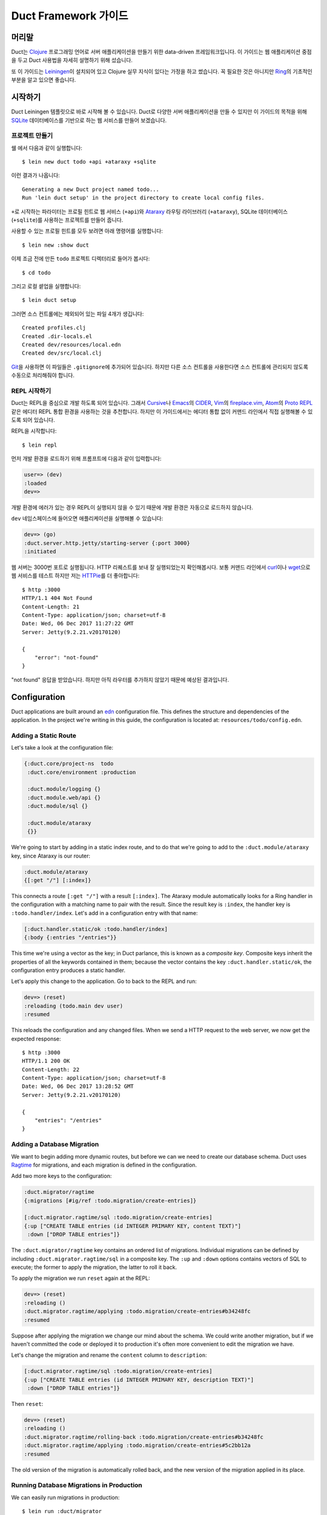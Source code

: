 Duct Framework 가이드
===========================

머리말
~~~~~~~

Duct는 Clojure_ 프로그래밍 언어로 서버 애플리케이션을 만들기 위한 data-driven 프레임워크입니다.
이 가이드는 웹 애플리케이션 중점을 두고 Duct 사용법을 자세히 설명하기 위해 섰습니다.

또 이 가이드는 Leiningen_\이 설치되어 있고 Clojure 실무 지식이 있다는 가정을 하고 썼습니다.
꼭 필요한 것은 아니지만 Ring_\의 기초적인 부분을 알고 있으면 좋습니다.

.. _Clojure:   https://clojure.org/
.. _Leiningen: https://leiningen.org/
.. _Ring:      https://github.com/ring-clojure/ring


시작하기
~~~~~~~~~~~~~~~

Duct Leiningen 템플릿으로 바로 시작해 볼 수 있습니다. Duct로 다양한 서버 애플리케이션을 만들 수 있지만
이 가이드의 목적을 위해 SQLite_ 데이터베이스를 기반으로 하는 웹 서비스를 만들어 보겠습니다.

프로젝트 만들기
""""""""""""""""""""

쉘 에서 다음과 같이 실행합니다::

  $ lein new duct todo +api +ataraxy +sqlite

이런 결과가 나옵니다::

  Generating a new Duct project named todo...
  Run 'lein duct setup' in the project directory to create local config files.

``+``\로 시작하는 파라미터는 프로필 힌트로 웹 서비스 (``+api``)와 Ataraxy_ 라우팅 라이브러리
(``+ataraxy``), SQLite 데이터베이스 (``+sqlite``)를 사용하는 프로젝트를 만들어 줍니다.

사용할 수 있는 프로필 힌트를 모두 보려면 아래 명령어를 실행합니다::

  $ lein new :show duct

이제 조금 전에 만든 ``todo`` 프로젝트 디렉터리로 들어가 봅시다::

  $ cd todo

그리고 로컬 셑업을 실행합니다::

  $ lein duct setup

그러면 소스 컨트롤에는 제외되어 있는 파일 4개가 생깁니다::

  Created profiles.clj
  Created .dir-locals.el
  Created dev/resources/local.edn
  Created dev/src/local.clj

Git_\을 사용하면 이 파일들은 ``.gitignore``\에 추가되어 있습니다. 하지만 다른 소스 컨트롤을 사용한다면
소스 컨트롤에 관리되지 않도록 수동으로 처리해줘야 합니다.

.. _SQLite:  https://sqlite.org/
.. _Ataraxy: https://github.com/weavejester/ataraxy
.. _Git:     https://git-scm.com/


REPL 시작하기
"""""""""""""""""

Duct는 REPL을 중심으로 개발 하도록 되어 있습니다. 그래서 Cursive_\나 Emacs_\의 CIDER_, Vim_\의
`fireplace.vim`_, Atom_\의 `Proto REPL`_\같은 에디터 REPL 통합 환경을 사용하는 것을 추천합니다.
하지만 이 가이드에서는 에디터 통합 없이 커맨드 라인에서 직접 실행해볼 수 있도록 되어 있습니다.

REPL을 시작합니다::

  $ lein repl

먼저 개발 환경을 로드하기 위해 프롬프트에 다음과 같이 입력합니다:

.. code-block:: clojure

  user=> (dev)
  :loaded
  dev=>

개발 환경에 에러가 있는 경우 REPL이 실행되지 않을 수 있기 때문에 개발 환경은 자동으로 로드하지 않습니다.

``dev`` 네임스페이스에 들어오면 애플리케이션을 실행해볼 수 있습니다:

.. code-block:: clojure

  dev=> (go)
  :duct.server.http.jetty/starting-server {:port 3000}
  :initiated

웹 서버는 3000번 포트로 실행됩니다. HTTP 리퀘스트를 보내 잘 실행되었는지 확인해봅시다.
보통 커맨드 라인에서 curl_\이나 wget_\으로 웹 서비스를 테스트 하지만 저는 HTTPie_\를 더 좋아합니다::

  $ http :3000
  HTTP/1.1 404 Not Found
  Content-Length: 21
  Content-Type: application/json; charset=utf-8
  Date: Wed, 06 Dec 2017 11:27:22 GMT
  Server: Jetty(9.2.21.v20170120)

  {
      "error": "not-found"
  }

"not found" 응답을 받았습니다. 하지만 아직 라우터를 추가하지 않았기 때문에 예상된 결과입니다.

.. _Cursive:       https://cursive-ide.com/
.. _Emacs:         https://www.gnu.org/software/emacs/
.. _CIDER:         https://github.com/clojure-emacs/cider
.. _Vim:           http://www.vim.org/
.. _fireplace.vim: https://github.com/tpope/vim-fireplace
.. _Atom:          https://atom.io/
.. _Proto Repl:    https://atom.io/packages/proto-repl
.. _curl:          https://curl.haxx.se/
.. _wget:          https://www.gnu.org/software/wget/
.. _HTTPie:        https://httpie.org/


Configuration
~~~~~~~~~~~~~

Duct applications are built around an edn_ configuration file. This
defines the structure and dependencies of the application. In the
project we're writing in this guide, the configuration is located at:
``resources/todo/config.edn``.


Adding a Static Route
"""""""""""""""""""""

Let's take a look at the configuration file:

.. code-block:: edn

  {:duct.core/project-ns  todo
   :duct.core/environment :production

   :duct.module/logging {}
   :duct.module.web/api {}
   :duct.module/sql {}

   :duct.module/ataraxy
   {}}

We're going to start by adding in a static index route, and to do that
we're going to add to the ``:duct.module/ataraxy`` key, since Ataraxy
is our router:

.. code-block:: edn

  :duct.module/ataraxy
  {[:get "/"] [:index]}

This connects a route ``[:get "/"]`` with a result ``[:index]``. The
Ataraxy module automatically looks for a Ring handler in the
configuration with a matching name to pair with the result. Since the
result key is ``:index``, the handler key is ``:todo.handler/index``.
Let's add in a configuration entry with that name:

.. code-block:: edn

  [:duct.handler.static/ok :todo.handler/index]
  {:body {:entries "/entries"}}

This time we're using a vector as the key; in Duct parlance, this is
known as a *composite key*. Composite keys inherit the properties of
all the keywords contained in them; because the vector contains the
key ``:duct.handler.static/ok``, the configuration entry produces a
static handler.

Let's apply this change to the application. Go to back to the REPL and
run:

.. code-block:: clojure

  dev=> (reset)
  :reloading (todo.main dev user)
  :resumed

This reloads the configuration and any changed files. When we send a
HTTP request to the web server, we now get the expected response::

  $ http :3000
  HTTP/1.1 200 OK
  Content-Length: 22
  Content-Type: application/json; charset=utf-8
  Date: Wed, 06 Dec 2017 13:28:52 GMT
  Server: Jetty(9.2.21.v20170120)

  {
      "entries": "/entries"
  }

.. _edn: https://github.com/edn-format/edn

Adding a Database Migration
"""""""""""""""""""""""""""

We want to begin adding more dynamic routes, but before we can we need
to create our database schema. Duct uses Ragtime_ for migrations, and
each migration is defined in the configuration.

Add two more keys to the configuration:

.. code-block:: edn

  :duct.migrator/ragtime
  {:migrations [#ig/ref :todo.migration/create-entries]}

  [:duct.migrator.ragtime/sql :todo.migration/create-entries]
  {:up ["CREATE TABLE entries (id INTEGER PRIMARY KEY, content TEXT)"]
   :down ["DROP TABLE entries"]}

The ``:duct.migrator/ragtime`` key contains an ordered list of
migrations. Individual migrations can be defined by including
``:duct.migrator.ragtime/sql`` in a composite key. The ``:up`` and
``:down`` options contains vectors of SQL to execute; the former to
apply the migration, the latter to roll it back.

To apply the migration we run ``reset`` again at the REPL:

.. code-block:: clojure

  dev=> (reset)
  :reloading ()
  :duct.migrator.ragtime/applying :todo.migration/create-entries#b34248fc
  :resumed

Suppose after applying the migration we change our mind about the
schema. We could write another migration, but if we haven't committed
the code or deployed it to production it's often more convenient to
edit the migration we have.

Let's change the migration and rename the ``content`` column to
``description``:

.. code-block:: edn

  [:duct.migrator.ragtime/sql :todo.migration/create-entries]
  {:up ["CREATE TABLE entries (id INTEGER PRIMARY KEY, description TEXT)"]
   :down ["DROP TABLE entries"]}

Then ``reset``:

.. code-block:: clojure

  dev=> (reset)
  :reloading ()
  :duct.migrator.ragtime/rolling-back :todo.migration/create-entries#b34248fc
  :duct.migrator.ragtime/applying :todo.migration/create-entries#5c2bb12a
  :resumed

The old version of the migration is automatically rolled back, and the
new version of the migration applied in its place.

.. _Ragtime: https://github.com/weavejester/ragtime

Running Database Migrations in Production
"""""""""""""""""""""""""""""""""""""""""

We can easily run migrations in production::

  $ lein run :duct/migrator

If you are using Heroku for deployment, this can easily be added to the release phase via your Procfile::

  web: java -jar target/sstandalone.jar
  release: lein run :duct/migrator

Adding a Query Route
""""""""""""""""""""

Now that we have a database table, it's time to write some routes to
query it. To do this, we're going to use a library called
``duct/handler.sql``, which should be added to the ``:dependencies``
key in your ``project.clj`` file:

.. code-block:: clojure

  [duct/handler.sql "0.3.1"]

Your dependencies should now look something like:

.. code-block:: clojure

  :dependencies [[org.clojure/clojure "1.9.0-RC1"]
                 [duct/core "0.6.1"]
                 [duct/handler.sql "0.3.1"]
                 [duct/module.logging "0.3.1"]
                 [duct/module.web "0.6.3"]
                 [duct/module.ataraxy "0.2.0"]
                 [duct/module.sql "0.4.2"]
                 [org.xerial/sqlite-jdbc "3.20.1"]]

Adding dependencies is one of the few times we have to restart the
REPL. So first we exit:

.. code-block:: clojure

  dev=> (exit)
  Bye for now!

Then we restart::

  $ lein repl

And start the application running again:

.. code-block:: clojure
  user=> (dev)
  :loaded
  dev=> (go)
  :duct.server.http.jetty/starting-server {:port 3000}
  :initiated

We can now turn back to the project configuration. Let's start by
adding a new Ataraxy route:

.. code-block:: edn

  :duct.module/ataraxy
  {[:get "/"]        [:index]
   [:get "/entries"] [:entries/list]}

As before, the result ``[:entries/list]`` needs to be paired with an
appropriately named Ring handler. The Ataraxy module expects this
handler to be named ``:todo.handler.entries/list``, so we'll use that
name, along with the ``:duct.handler.sql/query`` key:

.. code-block:: edn

  [:duct.handler.sql/query :todo.handler.entries/list]
  {:sql ["SELECT * FROM entries"]}

Once the handler is defined in the configuration, we can ``reset``:

.. code-block:: clojure

  dev=> (reset)
  :reloading (todo.main dev user)
  :resumed

Then we check the route by sending a HTTP request to it::

  $ http :3000/entries
  HTTP/1.1 200 OK
  Content-Length: 2
  Content-Type: application/json; charset=utf-8
  Date: Thu, 07 Dec 2017 10:13:34 GMT
  Server: Jetty(9.2.21.v20170120)

  []

We get a valid, though empty response. This makes sense, as we've yet
to populate the ``entries`` table with any data.


Adding an Update Route
""""""""""""""""""""""

Next we'd like to add a route that updates the database. Again we're
going to be making use of the ``duct/handler.sql`` library, but both
the route and handler are going to be more complex.

First, the new route:

.. code-block:: edn

  :duct.module/ataraxy
  {[:get "/"]        [:index]
   [:get "/entries"] [:entries/list]

   [:post "/entries" {{:keys [description]} :body-params}]
   [:entries/create description]}

The new Ataraxy route not only matches the method and URI of the
request, it also destructures the request body and places the
description of the todo entry into the result.

When we come to write the associated handler, we need some way of
getting the information from the result. Ataraxy places the result
into the ``:ataraxy/result`` key on the request map, so we can
destructure the request to find the description of the new entry:

.. code-block:: edn

  [:duct.handler.sql/insert :todo.handler.entries/create]
  {:request {[_ description] :ataraxy/result}
   :sql     ["INSERT INTO entries (description) VALUES (?)" description]}

Next we ``reset``:

.. code-block:: clojure

  dev=> (reset)
  :reloading (todo.main dev user)
  :resumed

And test::

  $ http post :3000/entries description="Write Duct guide"
  HTTP/1.1 201 Created
  Content-Length: 0
  Content-Type: application/octet-stream
  Date: Thu, 07 Dec 2017 11:29:46 GMT
  Server: Jetty(9.2.21.v20170120)


  $ http get :3000/entries
  HTTP/1.1 200 OK
  Content-Length: 43
  Content-Type: application/json; charset=utf-8
  Date: Thu, 07 Dec 2017 11:29:51 GMT
  Server: Jetty(9.2.21.v20170120)

  [
      {
          "description": "Write Duct guide",
          "id": 1
      }
  ]

We can now have the bare bones of a useful application.


Becoming More RESTful
"""""""""""""""""""""

We can now GET and POST to lists of entries for our Todo application,
but ideally we'd also like to DELETE particular entries as well. In
order to do that, each entry needs to have a distinct URI.

Let's start by adding some hypertext references to our list handler:

.. code-block:: edn

  [:duct.handler.sql/query :todo.handler.entries/list]
  {:sql   ["SELECT * FROM entries"]
   :hrefs {:href "/entries/{id}"}}

The ``:hrefs`` option allows hypertext references to be added to the
response using `URI templates`_. If we ``reset``:

.. code-block:: clojure

  dev=> (reset)
  :reloading (todo.main dev user)
  :resumed

And test::

  $ http :3000/entries
  HTTP/1.1 200 OK
  Content-Length: 63
  Content-Type: application/json; charset=utf-8
  Date: Thu, 07 Dec 2017 21:13:20 GMT
  Server: Jetty(9.2.21.v20170120)

  [
      {
          "description": "Write Duct guide",
          "href": "/entries/1",
          "id": 1
      }
  ]

We can see that each list entry now has a new key. Let's write two new
Ataraxy routes:

.. code-block:: edn

  :duct.module/ataraxy
  {[:get "/"]        [:index]
   [:get "/entries"] [:entries/list]

   [:post "/entries" {{:keys [description]} :body-params}]
   [:entries/create description]

   [:get    "/entries/" id] [:entries/find    ^int id]
   [:delete "/entries/" id] [:entries/destroy ^int id]}

These routes show how we can pull data out of the URI, and coerce it
into a new type.

The routes require associated handlers. As before, we'll make use of
the `duct/handler.sql` library, using the `query-one` and `execute`
handler types:

.. code-block:: edn

  [:duct.handler.sql/query-one :todo.handler.entries/find]
  {:request {[_ id] :ataraxy/result}
   :sql     ["SELECT * FROM entries WHERE id = ?" id]
   :hrefs   {:href "/entries/{id}"}}

  [:duct.handler.sql/execute :todo.handler.entries/destroy]
  {:request {[_ id] :ataraxy/result}
   :sql     ["DELETE FROM entries WHERE id = ?" id]}


We also want to improve the entry creation route and give it a
`Location` header to the resource it creates:

.. code-block:: edn

  [:duct.handler.sql/insert :todo.handler.entries/create]
  {:request  {[_ description] :ataraxy/result}
   :sql      ["INSERT INTO entries (description) VALUES (?)" description]
   :location "/entries/{last_insert_rowid}"}

The `last_insert_rowid` is a resultset column specific to
SQLite. Other databases will return the generated row ID in different
ways.

With all that done we `reset`:

.. code-block:: clojure

  dev=> (reset)
  :reloading ()
  :resumed

And test::

  $ http :3000/entries/1
  HTTP/1.1 200 OK
  Content-Length: 61
  Content-Type: application/json; charset=utf-8
  Date: Sat, 09 Dec 2017 12:59:05 GMT
  Server: Jetty(9.2.21.v20170120)

  {
      "description": "Write Duct guide",
      "href": "/entries/1",
      "id": 1
  }

  $ http delete :3000/entries/1
  HTTP/1.1 204 No Content
  Content-Type: application/octet-stream
  Date: Sat, 09 Dec 2017 12:59:12 GMT
  Server: Jetty(9.2.21.v20170120)


  $ http :3000/entries/1
  HTTP/1.1 404 Not Found
  Content-Length: 21
  Content-Type: application/json; charset=utf-8
  Date: Sat, 09 Dec 2017 12:59:18 GMT
  Server: Jetty(9.2.21.v20170120)

  {
      "error": "not-found"
  }

  $ http post :3000/entries description="Continue Duct guide"
  HTTP/1.1 201 Created
  Content-Length: 0
  Content-Type: application/octet-stream
  Date: Sat, 09 Dec 2017 13:18:46 GMT
  Location: http://localhost:3000/entries/1
  Server: Jetty(9.2.21.v20170120)

.. _URI templates: https://tools.ietf.org/html/rfc6570


코드
~~~~

지금까지 Duct 애플리케이션을 만들기 만들기 위해 설정을 사용하는 방법에 대해 알아봤습니다.
단순한 기능에는 이 방법으로 잘 동작하지만 대부분의 애플리케이션은 코드를 작성해야 합니다.

데이터를 기반으로 핸들러를 정의하는 것은 장점이 있지만 너무 과하지 않도록 하는 것이 중요합니다.
애플리케이션에서 설정은 골격으로 코드는 근육과 기관으로 생각하세요.

사용자 추가하기
""""""""""""

지금까지 사용자가 한명인 애플리케이션을 만들었습니다. 이제 ``users`` 테이블을 추가해서 바꿔 봅시다.
먼저 설정에 새 마이그레이션 참조를 추가합니다:

.. code-block:: edn

  :duct.migrator/ragtime
  {:migrations [#ig/ref :todo.migration/create-entries
                #ig/ref :todo.migration/create-users]}

다음에 마이그레이션을 만듭니다:

.. code-block:: edn

  [:duct.migrator.ragtime/sql :todo.migration/create-users]
  {:up ["CREATE TABLE users (id INTEGER PRIMARY KEY, email TEXT UNIQUE, password TEXT)"]
   :down ["DROP TABLE users"]}

다음은 새 마이그레이션을 적용하기 위해 ``reset``\을 실행합니다:

.. code-block:: clojure

  dev=> (reset)
  :reloading ()
  :duct.migrator.ragtime/applying :todo.migration/create-users#66d6b1f8
  :resumed

이제 사용자를 저장할 테이블이 생겼으니 다음으로 사용자들이 웹 서비스에서 가입할 수 방법이 필요합니다.
``duct/handler.sql`` 라이브러리로 핸들러를 만들 수 있지만 데이터베이스에 직접 비밀번호를 저장하는
것은 보안에 좋지 않습니다.

대신 비밀번호 보안 방식 중 하나인 `key derivation function`_\(또는 KDF)를 이용해서 핸들러 함수를
직접 만들어 봅시다. 먼저 아래와 같이 새로운 라이브러리를 프로젝트 디펜던시에 추가합니다:

.. code-block:: clojure

  [buddy/buddy-hashers "1.3.0"]

이 라이브러리를 추가하면 KDF를 사용할 수 있습니다. 디펜던시를 추가한 후에 REPL을 종료합니다:

.. code-block:: clojure

  dev=> (exit)
  Bye for now!

그리고 다시 시작합니다::

  $ lein repl

다음은 애플리케이션을 시작합니다:

.. code-block:: clojure
  user=> (dev)
  :loaded
  dev=> (go)
  :duct.server.http.jetty/starting-server {:port 3000}
  :initiated

다음으로 사용자를 생성하기 위한 Ataraxy 라우터를 추가합니다:

.. code-block:: edn

  :duct.module/ataraxy
  {[:get "/"]        [:index]
   [:get "/entries"] [:entries/list]

   [:post "/entries" {{:keys [description]} :body-params}]
   [:entries/create description]

   [:get    "/entries/" id] [:entries/find    ^int id]
   [:delete "/entries/" id] [:entries/destroy ^int id]

   [:post "/users" {{:keys [email password]} :body-params}]
   [:users/create email password]}

그리고 핸들러 설정을 추가합니다:

.. code-block:: edn

  :todo.handler.users/create
  {:db #ig/ref :duct.database/sql}

방금 추가한 설정에는 컴포지트 키를 사용하지 않았습니다. 왜냐하면 기존에 있는 기능이 아니고 새로운 기능을
만들기 때문입니다.

그리고 데이터베이스 참조를 추가했습니다. Duct에 있는 모든 SQL 데이터베이스 키는 ``:duct.database/sql``\를
상속 받습니다. Duct는 이 키를 이용해서 첫번째로 사용 가능한 SQL 데이터베이스를 찾습니다.

You may wonder why the ``duct.handler.sql`` keys didn't include a
database key. This is because they all inherit from the
``:duct.module.sql/requires-db`` keyword, which is a indicator to the
``:duct.module/sql`` module to automatically insert the reference. We
could also do this, but for now we'll keep the reference explicit.

It's now finally time to write the handler. The namespace of the
keyword is ``todo.handler.users``, so we'll use that as the namespace
for the code. Create a new file ``src/todo/handler/users.clj`` and add
a namespace declaration:

.. code-block:: clojure

  (ns todo.handler.users
    (:require [ataraxy.response :as response]
              [buddy.hashers :as hashers]
              [clojure.java.jdbc :as jdbc]
              duct.database.sql
              [integrant.core :as ig]))

Naturally we need ``buddy.hashers`` for our KDF, and we need
``clojure.java.jdbc`` because we're accessing the database. The
``integrant.core`` namespace is necessary because we're writing an
Integrant multimethod, but the purpose of ``ataraxy.response`` and
``duct.database.sql`` might be less obvious.

Let's create the function to insert the new user into the database,
and return the ID of the newly created row:

.. code-block:: clojure

  (defprotocol Users
    (create-user [db email password]))

  (extend-protocol Users
    duct.database.sql.Boundary
    (create-user [{db :spec} email password]
      (let [pw-hash (hashers/derive password)
            results (jdbc/insert! db :users {:email email, :password pw-hash})]
        (-> results ffirst val))))

If you're new to Duct, you might be surprised that we're using a
protocol here. Why not just write a function? Why are we writing a
protocol, then implementing it against this mysterious
``duct.database.sql.Boundary`` type?

The answer is that we *could* use a function, and it would certainly
save us a few lines, but by using a protocol we gain the capability to
mock out the database for testing or development. Duct provides an
empty 'boundary' record, ``duct.database.sql.Boundary``, for this
purpose. This is why we need to require the ``duct.database.sql``
namespace, or the record will not be loaded.

Finally, we write the ``init-key`` method for our keyword:

.. code-block:: clojure

  (defmethod ig/init-key ::create [_ {:keys [db]}]
    (fn [{[_ email password] :ataraxy/result}]
      (let [id (create-user db email password)]
        [::response/created (str "/users/" id)])))

Ataraxy allows a vector to be returned instead of the usual Ring
response map. This is both a convenience, and an abstraction. Ataraxy
will turn this into a ``201 Created`` response map for you.

Let's ``reset``:

.. code-block:: clojure

  dev=> (reset)
  :reloading (todo.main todo.handler.users dev user)
  :resumed

Then test it out::

  $ http post :3000/users email=bob@example.com password=hunter2
  HTTP/1.1 201 Created
  Content-Length: 0
  Content-Type: application/octet-stream
  Date: Mon, 11 Dec 2017 14:10:31 GMT
  Location: http://localhost:3000/users/1
  Server: Jetty(9.2.21.v20170120)

We don't have any way of visualizing this information yet, so we need
to take a look at the database.

.. _key derivation function: https://en.wikipedia.org/wiki/Key_derivation_function


Querying the Database
"""""""""""""""""""""

During development we likely want to query the database to ensure that
the code we write is inserting the correct data. To make this process
easier, we'll be adding to the ``dev`` namespace in
``dev/src/dev.clj``.

First, we want to require the ``clojure.java.jdbc`` namespace:

.. code-block:: clojure

  [clojure.java.jdbc :as jdbc]

Next we want a way of getting a database connection. Duct stores the
running system in the ``system`` var during development. This allows
us to write a simple function to retrieve a JDBC database spec:

.. code-block:: clojure

  (defn db []
    (-> system (ig/find-derived-1 :duct.database/sql) val :spec))

Now that we can get the database, we can add a small function to help
us query it:

.. code-block:: clojure

  (defn q [sql]
    (jdbc/query (db) sql))

Once these changes are made, we ``reset``:

.. code-block:: clojure

  dev=> (reset)
  :reloading (dev)
  :resumed

Then try querying our ``users`` table:

.. code-block:: clojure

  dev=> (q "SELECT * FROM users")
  ({:id 1,
    :email "bob@example.com",
    :password
    "bcrypt+sha512$f4c1bc592ecd1869d0bf802f7c8f6e36$12$19a9ae3ed9118cb6cbfcd8c4a31aadb6b00162288b1fce50"})

That certainly looks correct. We have an ID, email and an hashed password.
